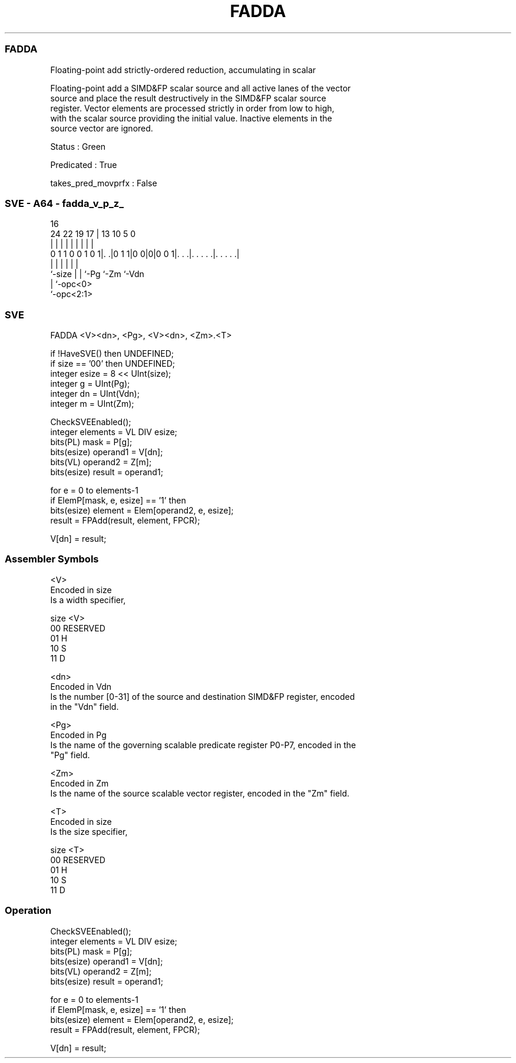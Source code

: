 .nh
.TH "FADDA" "7" " "  "instruction" "sve"
.SS FADDA
 Floating-point add strictly-ordered reduction, accumulating in scalar

 Floating-point add a SIMD&FP scalar source and all active lanes of the vector
 source and place the result destructively in the SIMD&FP scalar source
 register. Vector elements are processed strictly in order from low to high,
 with the scalar source providing the initial value. Inactive elements in the
 source vector are ignored.

 Status : Green

 Predicated : True

 takes_pred_movprfx : False



.SS SVE - A64 - fadda_v_p_z_
 
                                                                   
                                                                   
                                 16                                
                 24  22    19  17 |    13    10         5         0
                  |   |     |   | |     |     |         |         |
   0 1 1 0 0 1 0 1|. .|0 1 1|0 0|0|0 0 1|. . .|. . . . .|. . . . .|
                  |         |   |       |     |         |
                  `-size    |   |       `-Pg  `-Zm      `-Vdn
                            |   `-opc<0>
                            `-opc<2:1>
  
  
 
.SS SVE
 
 FADDA   <V><dn>, <Pg>, <V><dn>, <Zm>.<T>
 
 if !HaveSVE() then UNDEFINED;
 if size == '00' then UNDEFINED;
 integer esize = 8 << UInt(size);
 integer g = UInt(Pg);
 integer dn = UInt(Vdn);
 integer m = UInt(Zm);
 
 CheckSVEEnabled();
 integer elements = VL DIV esize;
 bits(PL) mask = P[g];
 bits(esize) operand1 = V[dn];
 bits(VL) operand2 = Z[m];
 bits(esize) result = operand1;
 
 for e = 0 to elements-1
     if ElemP[mask, e, esize] == '1' then
         bits(esize) element = Elem[operand2, e, esize];
         result = FPAdd(result, element, FPCR);
 
 V[dn] = result;
 

.SS Assembler Symbols

 <V>
  Encoded in size
  Is a width specifier,

  size <V>      
  00   RESERVED 
  01   H        
  10   S        
  11   D        

 <dn>
  Encoded in Vdn
  Is the number [0-31] of the source and destination SIMD&FP register, encoded
  in the "Vdn" field.

 <Pg>
  Encoded in Pg
  Is the name of the governing scalable predicate register P0-P7, encoded in the
  "Pg" field.

 <Zm>
  Encoded in Zm
  Is the name of the source scalable vector register, encoded in the "Zm" field.

 <T>
  Encoded in size
  Is the size specifier,

  size <T>      
  00   RESERVED 
  01   H        
  10   S        
  11   D        



.SS Operation

 CheckSVEEnabled();
 integer elements = VL DIV esize;
 bits(PL) mask = P[g];
 bits(esize) operand1 = V[dn];
 bits(VL) operand2 = Z[m];
 bits(esize) result = operand1;
 
 for e = 0 to elements-1
     if ElemP[mask, e, esize] == '1' then
         bits(esize) element = Elem[operand2, e, esize];
         result = FPAdd(result, element, FPCR);
 
 V[dn] = result;

